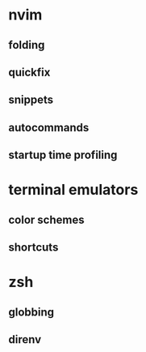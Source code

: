 * nvim
** folding
** quickfix
** snippets
** autocommands
** startup time profiling
* terminal emulators
** color schemes
** shortcuts
* zsh
** globbing
** direnv

